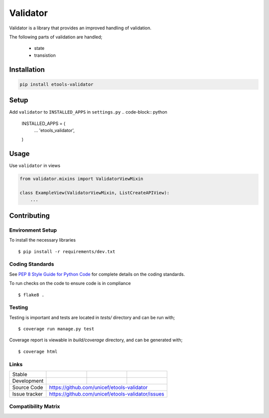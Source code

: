 Validator
#########

Validator is a library that provides an improved handling of validation.

The following parts of validation are handled;

    - state
    - transistion


Installation
============

.. code-block:: bash

   pip install etools-validator


Setup
=====

Add ``validator`` to ``INSTALLED_APPS`` in ``settings.py``
.. code-block:: python

   INSTALLED_APPS = (
       ...
       'etools_validator',

   )


Usage
=====

Use ``validator`` in views

..  code-block:: python

   from validator.mixins import ValidatorViewMixin

   class ExampleView(ValidatorViewMixin, ListCreateAPIView):
       ...


Contributing
============

Environment Setup
-----------------

To install the necessary libraries

::

   $ pip install -r requirements/dev.txt


Coding Standards
----------------

See `PEP 8 Style Guide for Python Code <https://www.python.org/dev/peps/pep-0008/>`_ for complete details on the coding standards.

To run checks on the code to ensure code is in compliance

::

   $ flake8 .


Testing
-------

Testing is important and tests are located in `tests/` directory and can be run with;

::

   $ coverage run manage.py test

Coverage report is viewable in `build/coverage` directory, and can be generated with;

::

   $ coverage html


Links
-----

+--------------------+----------------+--------------+--------------------+
| Stable             |                | |master-cov| |                    |
+--------------------+----------------+--------------+--------------------+
| Development        |                | |dev-cov|    |                    |
+--------------------+----------------+--------------+--------------------+
| Source Code        |https://github.com/unicef/etools-validator          |
+--------------------+----------------+-----------------------------------+
| Issue tracker      |https://github.com/unicef/etools-validator/issues   |
+--------------------+----------------+-----------------------------------+


.. |master-cov| image:: https://circleci.com/gh/unicef/etools-validator/tree/master.svg?style=svg
                    :target: https://circleci.com/gh/unicef/etools-validator/tree/master


.. |dev-cov| image:: https://circleci.com/gh/unicef/etools-validator/tree/develop.svg?style=svg
                    :target: https://circleci.com/gh/unicef/etools-validator/tree/develop


Compatibility Matrix
--------------------

.. image:: https://travis-matrix-badges.herokuapp.com/repos/unicef/etools-validator/branches/develop
